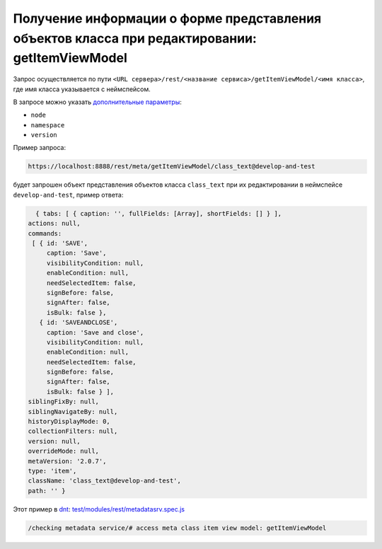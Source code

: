 
Получение информации о форме представления объектов класса при редактировании: getItemViewModel
===============================================================================================

Запрос осуществляется по пути ``<URL сервера>/rest/<название сервиса>/getItemViewModel/<имя класса>``,
где имя класса указывается с неймспейсом.

В запросе можно указать `дополнительные параметры <meta_query_parameters.rst>`_:

* ``node``
* ``namespace``
* ``version``

Пример запроса:

.. code-block:: text

    https://localhost:8888/rest/meta/getItemViewModel/class_text@develop-and-test

будет запрошен объект представления объектов класса ``class_text`` при их редактировании в неймспейсе ``develop-and-test``, пример ответа:

.. code-block:: js

    { tabs: [ { caption: '', fullFields: [Array], shortFields: [] } ],
  actions: null,
  commands:
   [ { id: 'SAVE',
       caption: 'Save',
       visibilityCondition: null,
       enableCondition: null,
       needSelectedItem: false,
       signBefore: false,
       signAfter: false,
       isBulk: false },
     { id: 'SAVEANDCLOSE',
       caption: 'Save and close',
       visibilityCondition: null,
       enableCondition: null,
       needSelectedItem: false,
       signBefore: false,
       signAfter: false,
       isBulk: false } ],
  siblingFixBy: null,
  siblingNavigateBy: null,
  historyDisplayMode: 0,
  collectionFilters: null,
  version: null,
  overrideMode: null,
  metaVersion: '2.0.7',
  type: 'item',
  className: 'class_text@develop-and-test',
  path: '' }

Этот пример в `dnt </4_modules/modules/rest/services/sevices_files/request/request_examples.rst>`_:
`test/modules/rest/metadatasrv.spec.js <https://github.com/iondv/develop-and-test/tree/master/test/modules/rest/metadatasrv.spec.js>`_

.. code-block:: text

    /checking metadata service/# access meta class item view model: getItemViewModel
